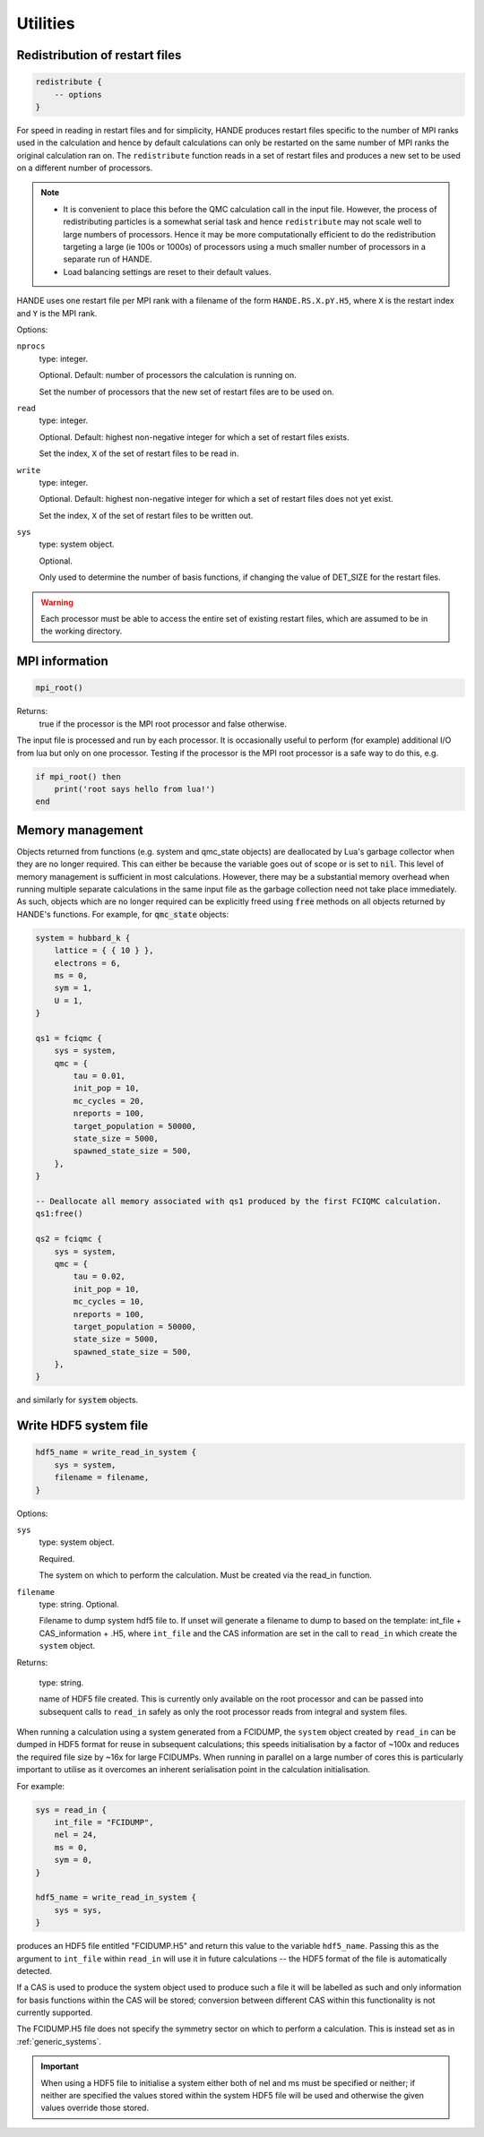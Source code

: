 .. _utils:


Utilities
=========

Redistribution of restart files
-------------------------------

.. code-block:: lua

    redistribute {
        -- options
    }

For speed in reading in restart files and for simplicity, HANDE produces restart files
specific to the number of MPI ranks used in the calculation and hence by default
calculations can only be restarted on the same number of MPI ranks the original
calculation ran on.  The ``redistribute`` function reads in a set of restart files and
produces a new set to be used on a different number of processors.

.. note::

   * It is convenient to place this before the QMC calculation call in the input file.
     However, the process of redistributing particles is a somewhat serial task and hence
     ``redistribute`` may not scale well to large numbers of processors.  Hence it may be
     more computationally efficient to do the redistribution targeting a large (ie 100s
     or 1000s) of processors using a much smaller number of processors in a separate run
     of HANDE.
   * Load balancing settings are reset to their default values.

HANDE uses one restart file per MPI rank with a filename of the form ``HANDE.RS.X.pY.H5``,
where ``X`` is the restart index and ``Y`` is the MPI rank.

Options:

``nprocs``
    type: integer.

    Optional.  Default: number of processors the calculation is running on.

    Set the number of processors that the new set of restart files are to be used on.
``read``
    type: integer.

    Optional.  Default: highest non-negative integer for which a set of restart files
    exists.

    Set the index, ``X`` of the set of restart files to be read in.
``write``
    type: integer.

    Optional.  Default: highest non-negative integer for which a set of restart files does
    not yet exist.

    Set the index, ``X`` of the set of restart files to be written out.
``sys``
    type: system object.

    Optional.

    Only used to determine the number of basis functions, if changing the value of DET_SIZE
    for the restart files.

.. warning::

   Each processor must be able to access the entire set of existing restart files, which
   are assumed to be in the working directory.

MPI information
---------------

.. code-block:: lua

    mpi_root()

Returns:
    true if the processor is the MPI root processor and false otherwise.

The input file is processed and run by each processor.  It is occasionally useful to
perform (for example) additional I/O from lua but only on one processor.  Testing if
the processor is the MPI root processor is a safe way to do this, e.g.

.. code-block:: lua

    if mpi_root() then
        print('root says hello from lua!')
    end

Memory management
-----------------

Objects returned from functions (e.g. system and qmc_state objects) are deallocated by
Lua's garbage collector when they are no longer required.  This can either be because the
variable goes out of scope or is set to :code:`nil`.  This level of memory management is
sufficient in most calculations.  However, there may be a substantial memory overhead when
running multiple separate calculations in the same input file as the garbage collection
need not take place immediately.  As such, objects which are no longer required can be
explicitly freed using :code:`free` methods on all objects returned by HANDE's functions.
For example, for :code:`qmc_state` objects:

.. code-block:: lua

    system = hubbard_k {
        lattice = { { 10 } },
        electrons = 6,
        ms = 0,
        sym = 1,
        U = 1,
    }

    qs1 = fciqmc {
        sys = system,
        qmc = {
            tau = 0.01,
            init_pop = 10,
            mc_cycles = 20,
            nreports = 100,
            target_population = 50000,
            state_size = 5000,
            spawned_state_size = 500,
        },
    }

    -- Deallocate all memory associated with qs1 produced by the first FCIQMC calculation.
    qs1:free()

    qs2 = fciqmc {
        sys = system,
        qmc = {
            tau = 0.02,
            init_pop = 10,
            mc_cycles = 10,
            nreports = 100,
            target_population = 50000,
            state_size = 5000,
            spawned_state_size = 500,
        },
    }

and similarly for :code:`system` objects.

.. _utils_hdf5_system_dump:

Write HDF5 system file
----------------------

.. code-block:: lua

    hdf5_name = write_read_in_system {
        sys = system,
        filename = filename,
    }

Options:

``sys``
    type: system object.

    Required.

    The system on which to perform the calculation.  Must be created via the read_in
    function.

``filename``
    type: string. Optional.

    Filename to dump system hdf5 file to. If unset will generate a filename to dump to
    based on the template: int_file + CAS_information + .H5, where ``int_file`` and the
    CAS information are set in the call to ``read_in`` which create the ``system`` object.

Returns:

    type: string.

    name of HDF5 file created.  This is currently only available on the root processor and
    can be passed into subsequent calls to ``read_in`` safely as only the root processor
    reads from integral and system files.

When running a calculation using a system generated from a FCIDUMP, the ``system`` object
created by ``read_in`` can be dumped in HDF5 format for reuse in subsequent calculations;
this speeds initialisation by a factor of ~100x and reduces the required file size by ~16x
for large FCIDUMPs.  When running in parallel on a large number of cores this is
particularly important to utilise as it overcomes an inherent serialisation point in the
calculation initialisation.

For example:

.. code-block:: lua

     sys = read_in {
         int_file = "FCIDUMP",
         nel = 24,
         ms = 0,
         sym = 0,
     }

     hdf5_name = write_read_in_system {
         sys = sys,
     }

produces an HDF5 file entitled "FCIDUMP.H5" and return this value to the variable
``hdf5_name``.  Passing this as the argument to ``int_file`` within ``read_in`` will use
it in future calculations -- the HDF5 format of the file is automatically detected.

If a CAS is used to produce the system object used to produce such a file it will be
labelled as such and only information for basis functions within the CAS will be stored;
conversion between different CAS within this functionality is not currently supported.

The FCIDUMP.H5 file does not specify the symmetry sector on which to perform a
calculation. This is instead set as in :ref:`generic_systems`.

.. important::

    When using a HDF5 file to initialise a system either both of nel and ms must be
    specified or neither; if neither are specified the values stored within the system
    HDF5 file will be used and otherwise the given values override those stored.
